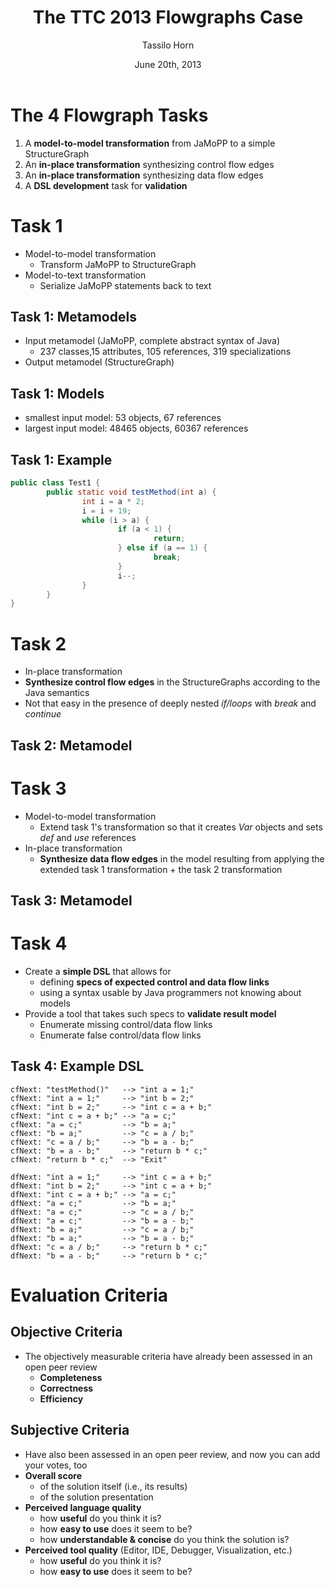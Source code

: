 #+AUTHOR: Tassilo Horn
#+EMAIL: horn@uni-koblenz.de
#+TITLE: The TTC 2013 Flowgraphs Case
#+DATE: June 20th, 2013

#+OPTIONS: num:nil, toc:nil, reveal_progress, reveal_control:t
#+REVEAL_THEME: night
#+REVEAL_TRANS: default
#+REVEAL_HLEVEL: 2
#+REVEAL_EXTRA_CSS: extra.css
#+REVEAL_ROOT: http://www.tsdh.org/js/reveal.js

* The 4 Flowgraph Tasks

  1. A *model-to-model transformation* from JaMoPP to a simple StructureGraph
  2. An *in-place transformation* synthesizing control flow edges
  3. An *in-place transformation* synthesizing data flow edges
  4. A *DSL development* task for *validation*

* Task 1

  - Model-to-model transformation
    + Transform JaMoPP to StructureGraph
  - Model-to-text transformation
    + Serialize JaMoPP statements back to text

** Task 1: Metamodels

  - Input metamodel (JaMoPP, complete abstract syntax of Java)
    - 237 classes,15 attributes, 105 references, 319 specializations
  - Output metamodel (StructureGraph)
    [[./StructureGraph.png]]

** Task 1: Models

   - smallest input model: 53 objects, 67 references
   - largest input model: 48465 objects, 60367 references

** Task 1: Example

#+BEGIN_SRC java
public class Test1 {
        public static void testMethod(int a) {
                int i = a * 2;
                i = i + 19;
                while (i > a) {
                        if (a < 1) {
                                return;
                        } else if (a == 1) {
                                break;
                        }
                        i--;
                }
        }
}
#+END_SRC

** [[./sg.png]]

* Task 2

  - In-place transformation
  - *Synthesize control flow edges* in the StructureGraphs according to the
    Java semantics
  - Not that easy in the presence of deeply nested /if/loops/ with /break/ and
    /continue/

** Task 2: Metamodel

   [[./ControlFlowGraph.png]]

** [[./sg.png]]

** [[./cfg.png]]

* Task 3

  - Model-to-model transformation
    + Extend task 1's transformation so that it creates /Var/ objects and sets
      /def/ and /use/ references
  - In-place transformation
    + *Synthesize data flow edges* in the model resulting from applying the
      extended task 1 transformation + the task 2 transformation

** Task 3: Metamodel

   [[./DataFlowGraph.png]]

** [[./cfg-with-vars.png]]

** [[./dfg.png]]

* Task 4

  - Create a *simple DSL* that allows for
    + defining *specs of expected control and data flow links*
    + using a syntax usable by Java programmers not knowing about models
  - Provide a tool that takes such specs to *validate result model*
    + Enumerate missing control/data flow links
    + Enumerate false control/data flow links

** Task 4: Example DSL

#+BEGIN_SRC
cfNext: "testMethod()"   --> "int a = 1;"
cfNext: "int a = 1;"     --> "int b = 2;"
cfNext: "int b = 2;"     --> "int c = a + b;"
cfNext: "int c = a + b;" --> "a = c;"
cfNext: "a = c;"         --> "b = a;"
cfNext: "b = a;"         --> "c = a / b;"
cfNext: "c = a / b;"     --> "b = a - b;"
cfNext: "b = a - b;"     --> "return b * c;"
cfNext: "return b * c;"  --> "Exit"

dfNext: "int a = 1;"     --> "int c = a + b;"
dfNext: "int b = 2;"     --> "int c = a + b;"
dfNext: "int c = a + b;" --> "a = c;"
dfNext: "a = c;"         --> "b = a;"
dfNext: "a = c;"         --> "c = a / b;"
dfNext: "a = c;"         --> "b = a - b;"
dfNext: "b = a;"         --> "c = a / b;"
dfNext: "b = a;"         --> "b = a - b;"
dfNext: "c = a / b;"     --> "return b * c;"
dfNext: "b = a - b;"     --> "return b * c;"
#+END_SRC

* Evaluation Criteria

** Objective Criteria

   - The objectively measurable criteria have already been assessed in an open
     peer review
     - *Completeness*
     - *Correctness*
     - *Efficiency*

** Subjective Criteria

   - Have also been assessed in an open peer review, and now you can add your
     votes, too
   - *Overall score*
     + of the solution itself (i.e., its results)
     + of the solution presentation
   - *Perceived language quality*
     + how *useful* do you think it is?
     + how *easy to use* does it seem to be?
     + how *understandable & concise* do you think the solution is?
   - *Perceived tool quality* (Editor, IDE, Debugger, Visualization, etc.)
     + how *useful* do you think it is?
     + how *easy to use* does it seem to be?

